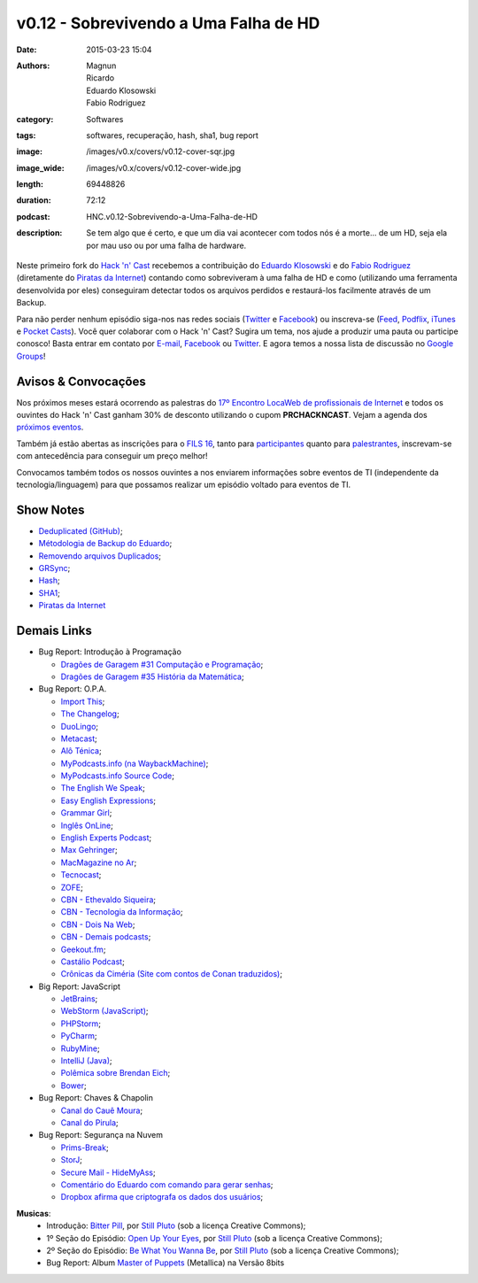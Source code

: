 v0.12 - Sobrevivendo a Uma Falha de HD
######################################
:date: 2015-03-23 15:04
:authors: Magnun, Ricardo, Eduardo Klosowski, Fabio Rodriguez
:category: Softwares
:tags: softwares, recuperação, hash, sha1, bug report
:image: /images/v0.x/covers/v0.12-cover-sqr.jpg
:image_wide: /images/v0.x/covers/v0.12-cover-wide.jpg
:length: 69448826
:duration: 72:12
:podcast: HNC.v0.12-Sobrevivendo-a-Uma-Falha-de-HD
:description: Se tem algo que é certo, e que um dia vai acontecer com todos nós é a morte... de um HD, seja ela por mau uso ou por uma falha de hardware.

Neste primeiro fork do `Hack 'n' Cast`_ recebemos a contribuição do `Eduardo Klosowski`_ e do `Fabio Rodriguez`_ (diretamente do `Piratas da Internet`_) contando como sobreviveram à uma falha de HD e como (utilizando uma ferramenta desenvolvida por eles) conseguiram detectar todos os arquivos perdidos e restaurá-los facilmente através de um Backup.

Para não perder nenhum episódio siga-nos nas redes sociais (`Twitter`_ e `Facebook`_) ou inscreva-se (`Feed`_, `Podflix`_, `iTunes`_ e `Pocket Casts`_). Você quer colaborar com o Hack 'n' Cast? Sugira um tema, nos ajude a produzir uma pauta ou participe conosco! Basta entrar em contato por `E-mail`_, `Facebook`_ ou `Twitter`_. E agora temos a nossa lista de discussão no `Google Groups`_!

.. more

Avisos & Convocações
--------------------

Nos próximos meses estará ocorrendo as palestras do `17º Encontro LocaWeb de profissionais de Internet`_ e todos os ouvintes do Hack 'n' Cast ganham 30% de desconto utilizando o cupom **PRCHACKNCAST**. Vejam a agenda dos `próximos eventos`_.

Também já estão abertas as inscrições para o `FILS 16`_, tanto para `participantes`_ quanto para `palestrantes`_, inscrevam-se com antecedência para conseguir um preço melhor!

Convocamos também todos os nossos ouvintes a nos enviarem informações sobre eventos de TI (independente da tecnologia/linguagem) para que possamos realizar um episódio voltado para eventos de TI.

Show Notes
----------

* `Deduplicated (GitHub)`_;
* `Métodologia de Backup do Eduardo`_;
* `Removendo arquivos Duplicados`_;
* `GRSync`_;
* `Hash`_;
* `SHA1`_;
* `Piratas da Internet`_


Demais Links
------------

* Bug Report: Introdução à Programação

  * `Dragões de Garagem #31 Computação e Programação`_;
  * `Dragões de Garagem #35 História da Matemática`_;

* Bug Report: O.P.A.

  * `Import This`_;
  * `The Changelog`_;
  * `DuoLingo`_;
  * `Metacast`_;
  * `Alô Ténica`_;
  * `MyPodcasts.info (na WaybackMachine)`_;
  * `MyPodcasts.info Source Code`_;
  * `The English We Speak`_;
  * `Easy English Expressions`_;
  * `Grammar Girl`_;
  * `Inglês OnLine`_;
  * `English Experts Podcast`_;
  * `Max Gehringer`_;
  * `MacMagazine no Ar`_;
  * `Tecnocast`_;
  * `ZOFE`_;
  * `CBN - Ethevaldo Siqueira`_;
  * `CBN - Tecnologia da Informação`_;
  * `CBN - Dois Na Web`_;
  * `CBN - Demais podcasts`_;
  * `Geekout.fm`_;
  * `Castálio Podcast`_;
  * `Crônicas da Ciméria (Site com contos de Conan traduzidos)`_;

* Big Report: JavaScript

  * `JetBrains`_;
  * `WebStorm (JavaScript)`_;
  * `PHPStorm`_;
  * `PyCharm`_;
  * `RubyMine`_;
  * `IntelliJ (Java)`_;
  * `Polêmica sobre Brendan Eich`_;
  * `Bower`_;

* Bug Report: Chaves & Chapolin

  * `Canal do Cauê Moura`_;
  * `Canal do Pirula`_;

* Bug Report: Segurança na Nuvem

  * `Prims-Break`_;
  * `StorJ`_;
  * `Secure Mail - HideMyAss`_;
  * `Comentário do Eduardo com comando para gerar senhas`_;
  * `Dropbox afirma que criptografa os dados dos usuários`_;


.. class:: panel-body bg-info

        **Musicas**:
            * Introdução: `Bitter Pill`_, por `Still Pluto`_ (sob a licença Creative Commons);
            * 1º Seção do Episódio: `Open Up Your Eyes`_, por `Still Pluto`_ (sob a licença Creative Commons);
            * 2º Seção do Episódio: `Be What You Wanna Be`_, por `Still Pluto`_ (sob a licença Creative Commons);
            * Bug Report: Album `Master of Puppets`_ (Metallica) na Versão 8bits

.. _Bitter Pill: http://freemusicarchive.org/music/Still_Pluto/Bitter_Pill/Still_Pluto_-_Bitter_Pill_feat_Vosmoy
.. _Open Up Your Eyes: http://freemusicarchive.org/music/Still_Pluto/Welcome_to_the_World/01_-_Open_up_your_eyes
.. _Be What You Wanna Be: http://freemusicarchive.org/music/Still_Pluto/Welcome_to_the_World/02_-_Be_what_you_wanna_be
.. _Still Pluto: http://freemusicarchive.org/music/Still_Pluto/
.. _Master of Puppets: https://www.youtube.com/watch?v=N3xFmN8sYig

.. Links Gerais
.. _Hack 'n' Cast: /pt/category/hack-n-cast
.. _E-mail: mailto: hackncast@gmail.com
.. _Twitter: http://twitter.com/hackncast
.. _Facebook: http://facebook.com/hackncast
.. _Feed: http://feeds.feedburner.com/hack-n-cast
.. _Podflix: http://podflix.com.br/hackncast/
.. _iTunes: https://itunes.apple.com/br/podcast/hack-n-cast/id884916846?l=en
.. _Pocket Casts: http://pcasts.in/hackncast
.. _Google Groups: https://groups.google.com/forum/?hl=pt-BR#!forum/hackncast

.. Convidados
.. _Eduardo Klosowski: https://eduardoklosowski.wordpress.com/
.. _Fabio Rodriguez: https://twitter.com/fabiolrodriguez
.. _Piratas da Internet: http://piratasdainternet.com.br/

.. Avisos
.. _17º Encontro LocaWeb de profissionais de Internet: http://eventos.locaweb.com.br/
.. _próximos eventos: http://eventos.locaweb.com.br/proximos-eventos/

.. _participantes: http://softwarelivre.org/fisl16/inscricoes/participante
.. _palestrantes: http://segue.fisl16.softwarelivre.org/#/
.. _FILS 16: http://softwarelivre.org/fisl16

.. Show Notes

.. _Deduplicated (GitHub): https://github.com/eduardoklosowski/deduplicated
.. _Métodologia de Backup do Eduardo: https://eduardoklosowski.wordpress.com/2014/10/06/backup-hd-externo/
.. _Removendo arquivos Duplicados: https://eduardoklosowski.wordpress.com/2015/03/17/remover-arquivos-duplicados/

.. _GRSync: http://en.wikipedia.org/wiki/Grsync
.. _Hash: http://pt.wikipedia.org/wiki/Fun%C3%A7%C3%A3o_hash
.. _SHA1: http://pt.wikipedia.org/wiki/SHA1

.. Demais Links
.. _Dragões de Garagem #31 Computação e Programação: http://scienceblogs.com.br/dragoesdegaragem/2014/04/dragoes-de-garagem-31-computacao-e-programacao/
.. _Dragões de Garagem #35 História da Matemática: http://scienceblogs.com.br/dragoesdegaragem/2014/07/dragoes-de-garagem-35-historia-da-matematica/

.. _Import This: https://soundcloud.com/import-this
.. _The Changelog: http://thechangelog.com/
.. _DuoLingo: https://pt.duolingo.com/

.. _Metacast: http://metacast.info/
.. _Alô Ténica: http://radiofobia.com.br/podcast/category/podcast/

.. _MyPodcasts.info (na WaybackMachine): http://web.archive.org/web/20140109015126/http://mypodcasts.info/
.. _MyPodcasts.info Source Code: https://github.com/lucascaton/mypodcasts.info

.. _The English We Speak: http://www.bbc.co.uk/worldservice/learningenglish/language/theenglishwespeak/
.. _Easy English Expressions: http://www.letsmasterenglish.com/easy-english-expressions/
.. _Grammar Girl: http://www.quickanddirtytips.com/grammar-girl
.. _Inglês OnLine: http://www.inglesonline.com.br/category/podcast-inglesonline/
.. _English Experts Podcast: http://www.englishexperts.com.br/category/podcast/
.. _Max Gehringer: http://cbn.globoradio.globo.com/comentaristas/max-gehringer/MAX-GEHRINGER.htm
.. _MacMagazine no Ar: https://macmagazine.com.br/category/podcast/
.. _Tecnocast: https://tecnoblog.net/categoria/podcast/
.. _ZOFE: http://zofe.com.br/

.. _CBN - Ethevaldo Siqueira: http://cbn.globoradio.globo.com/comentaristas/ethevaldo-siqueira/ETHEVALDO-SIQUEIRA.htm
.. _CBN - Tecnologia da Informação: http://cbn.globoradio.globo.com/colunas/cbn-tecnologia-da-informacao/CBN-TECNOLOGIA-DA-INFORMACAO.htm
.. _CBN - Dois Na Web: http://cbn.globoradio.globo.com/colunas/dois-na-web/DOIS-NA-WEB.htm
.. _CBN - Demais podcasts: http://cbn.globoradio.globo.com/servicos/podcast/PODCAST.htm

.. _Geekout.fm: http://geekout.fm
.. _Castálio Podcast: http://castalio.info/

.. _Crônicas da Ciméria (Site com contos de Conan traduzidos): http://cronicasdacimeria.blogspot.com.br/
.. _JetBrains: https://www.jetbrains.com/
.. _WebStorm (JavaScript): https://www.jetbrains.com/webstorm/
.. _PHPStorm: https://www.jetbrains.com/phpstorm/
.. _PyCharm: https://www.jetbrains.com/pycharm/
.. _RubyMine: https://www.jetbrains.com/ruby/
.. _IntelliJ (Java): https://www.jetbrains.com/idea/

.. _Polêmica sobre Brendan Eich: http://br-linux.org/2014/01/brendan-eich-nao-e-mais-ceo-da-mozilla.html
.. _Bower: http://bower.io/

.. _Canal do Cauê Moura: https://www.youtube.com/user/descealetra
.. _Canal do Pirula: https://www.youtube.com/user/Pirulla25

.. _Prims-Break: https://prism-break.org/pt/
.. _StorJ: http://storj.io/
.. _Secure Mail - HideMyAss: https://securemail.hidemyass.com/
.. _Comentário do Eduardo com comando para gerar senhas: http://mindbending.org/pt/hack-n-cast-v011-seguranca-na-nuvem#comment-1820307568
.. _Dropbox afirma que criptografa os dados dos usuários: https://www.dropbox.com/security

.. Musicas
.. _`Creative Commons by 4.0`: http://creativecommons.org/licenses/by/4.0/
